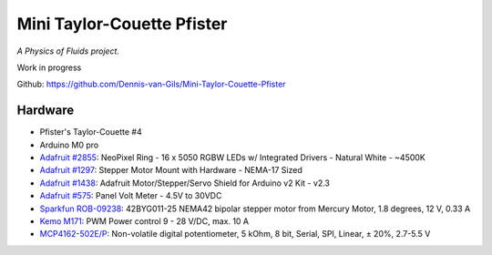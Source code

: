 Mini Taylor-Couette Pfister
===========================

*A Physics of Fluids project.*

Work in progress

Github: https://github.com/Dennis-van-Gils/Mini-Taylor-Couette-Pfister

Hardware
--------

* Pfister's Taylor-Couette #4
* Arduino M0 pro
* `Adafruit #2855 <https://www.adafruit.com/product/2855>`_: NeoPixel Ring - 16 x 5050 RGBW LEDs w/ Integrated Drivers - Natural White - ~4500K
* `Adafruit #1297 <https://www.adafruit.com/product/1297>`_: Stepper Motor Mount with Hardware - NEMA-17 Sized
* `Adafruit #1438 <https://www.adafruit.com/product/1438>`_: Adafruit Motor/Stepper/Servo Shield for Arduino v2 Kit - v2.3
* `Adafruit #575 <https://www.adafruit.com/product/575>`_: Panel Volt Meter - 4.5V to 30VDC
* `Sparkfun ROB-09238 <https://www.sparkfun.com/products/9238>`_: 42BYG011-25 NEMA42 bipolar stepper motor from Mercury Motor, 1.8 degrees, 12 V, 0.33 A
* `Kemo M171 <https://www.kemo-electronic.de/en/Transformer-Dimmer/Controller/Modules/M171-PWM-Power-control-9-28-V-DC-max-10-A.php>`_: PWM Power control 9 - 28 V/DC, max. 10 A
* `MCP4162-502E/P <https://www.microchip.com/wwwproducts/en/MCP4162>`_: Non-volatile digital potentiometer, 5 kOhm, 8 bit, Serial, SPI, Linear, ± 20%, 2.7-5.5 V
